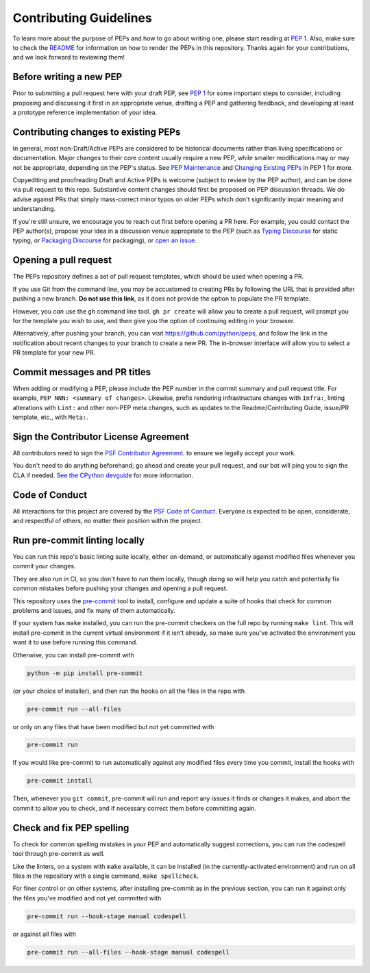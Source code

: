 Contributing Guidelines
=======================

To learn more about the purpose of PEPs and how to go about writing one, please
start reading at `PEP 1 <https://peps.python.org/pep-0001/>`_.
Also, make sure to check the `README <./README.rst>`_ for information
on how to render the PEPs in this repository.
Thanks again for your contributions, and we look forward to reviewing them!


Before writing a new PEP
------------------------

Prior to submitting a pull request here with your draft PEP, see `PEP 1
<https://peps.python.org/pep-0001/#start-with-an-idea-for-python>`_
for some important steps to consider, including proposing and discussing it
first in an appropriate venue, drafting a PEP and gathering feedback, and
developing at least a prototype reference implementation of your idea.


Contributing changes to existing PEPs
-------------------------------------

In general, most non-Draft/Active PEPs are considered to be historical
documents rather than living specifications or documentation. Major changes to
their core content usually require a new PEP, while smaller modifications may
or may not be appropriate, depending on the PEP's status. See `PEP Maintenance
<https://peps.python.org/pep-0001/#pep-maintenance>`_
and `Changing Existing PEPs
<https://peps.python.org/pep-0001/#changing-existing-peps>`_ in PEP 1 for more.

Copyediting and proofreading Draft and Active PEPs is welcome (subject to
review by the PEP author), and can be done via pull request to this repo.
Substantive content changes should first be proposed on PEP discussion threads.
We do advise against PRs that simply mass-correct minor typos on older PEPs
which don't significantly impair meaning and understanding.

If you're still unsure, we encourage you to reach out first before opening a
PR here. For example, you could contact the PEP author(s), propose your idea in
a discussion venue appropriate to the PEP (such as `Typing Discourse
<https://discuss.python.org/c/typing/>`__ for static
typing, or `Packaging Discourse <https://discuss.python.org/c/packaging/>`__
for packaging), or `open an issue <https://github.com/python/peps/issues>`__.

Opening a pull request
----------------------

The PEPs repository defines a set of pull request templates, which should be
used when opening a PR.

If you use Git from the command line, you may be accustomed to creating PRs
by following the URL that is provided after pushing a new branch. **Do not use
this link**, as it does not provide the option to populate the PR template.

However, you *can* use the ``gh`` command line tool. ``gh pr create`` will allow
you to create a pull request, will prompt you for the template you wish to use,
and then give you the option of continuing editing in your browser.

Alternatively, after pushing your branch, you can visit
`https://github.com/python/peps <https://github.com/python/peps>`__, and follow
the link in the notification about recent changes to your branch to
create a new PR. The in-browser interface will allow you to select a PR template
for your new PR.

Commit messages and PR titles
-----------------------------

When adding or modifying a PEP, please include the PEP number in the commit
summary and pull request title. For example, ``PEP NNN: <summary of changes>``.
Likewise, prefix rendering infrastructure changes with ``Infra:``, linting
alterations with ``Lint:`` and other non-PEP meta changes, such as updates to
the Readme/Contributing Guide, issue/PR template, etc., with ``Meta:``.


Sign the Contributor License Agreement
--------------------------------------

All contributors need to sign the
`PSF Contributor Agreement <https://www.python.org/psf/contrib/contrib-form/>`_.
to ensure we legally accept your work.

You don't need to do anything beforehand;
go ahead and create your pull request,
and our bot will ping you to sign the CLA if needed.
`See the CPython devguide
<https://devguide.python.org/pullrequest/#licensing>`__
for more information.


Code of Conduct
---------------

All interactions for this project are covered by the
`PSF Code of Conduct <https://www.python.org/psf/codeofconduct/>`_. Everyone is
expected to be open, considerate, and respectful of others, no matter their
position within the project.


Run pre-commit linting locally
------------------------------

You can run this repo's basic linting suite locally,
either on-demand, or automatically against modified files
whenever you commit your changes.

They are also run in CI, so you don't have to run them locally, though doing
so will help you catch and potentially fix common mistakes before pushing
your changes and opening a pull request.

This repository uses the `pre-commit <https://pre-commit.com/>`_ tool to
install, configure and update a suite of hooks that check for
common problems and issues, and fix many of them automatically.

If your system has ``make`` installed, you can run the pre-commit checkers
on the full repo by running ``make lint``. This will
install pre-commit in the current virtual environment if it isn't already,
so make sure you've activated the environment you want it to use
before running this command.

Otherwise, you can install pre-commit with

.. code-block:: bash

    python -m pip install pre-commit

(or your choice of installer), and then run the hooks on all the files
in the repo with

.. code-block:: bash

    pre-commit run --all-files

or only on any files that have been modified but not yet committed with

.. code-block:: bash

    pre-commit run

If you would like pre-commit to run automatically against any modified files
every time you commit, install the hooks with

.. code-block:: bash

    pre-commit install

Then, whenever you ``git commit``, pre-commit will run and report any issues
it finds or changes it makes, and abort the commit to allow you to check,
and if necessary correct them before committing again.


Check and fix PEP spelling
--------------------------

To check for common spelling mistakes in your PEP and automatically suggest
corrections, you can run the codespell tool through pre-commit as well.

Like the linters, on a system with ``make`` available, it can be installed
(in the currently-activated environment) and run on all files in the
repository with a single command, ``make spellcheck``.

For finer control or on other systems, after installing pre-commit as in
the previous section, you can run it against only the files
you've modified and not yet committed with

.. code-block:: bash

    pre-commit run --hook-stage manual codespell

or against all files with

.. code-block:: bash

    pre-commit run --all-files --hook-stage manual codespell

